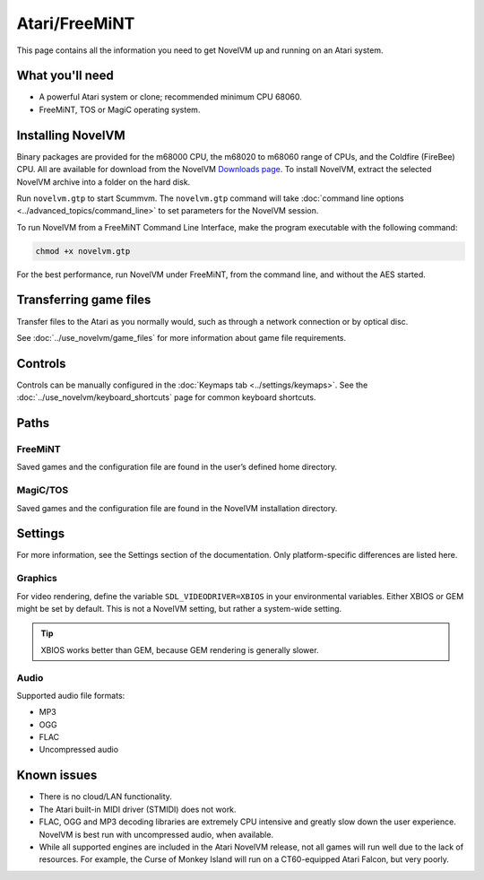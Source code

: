 =============================
Atari/FreeMiNT
=============================

This page contains all the information you need to get NovelVM up and running on an Atari system. 

What you'll need
=================

- A powerful Atari system or clone; recommended minimum CPU 68060. 
- FreeMiNT, TOS or MagiC operating system.

Installing NovelVM
=====================================

Binary packages are provided for the m68000 CPU, the m68020 to m68060 range of CPUs, and the Coldfire (FireBee) CPU. All are available for download from the NovelVM `Downloads page <https://www.novelvm.org/downloads>`_.  To install NovelVM, extract the selected NovelVM archive into a folder on the hard disk.

Run ``novelvm.gtp`` to start Scummvm.  The ``novelvm.gtp`` command will take :doc:`command line options <../advanced_topics/command_line>` to set parameters for the NovelVM session. 

To run NovelVM from a FreeMiNT Command Line Interface, make the program executable with the following command:  
    
.. code-block:: bash

    chmod +x novelvm.gtp

For the best performance, run NovelVM under FreeMiNT, from the command line, and without the AES started. 

Transferring game files
=========================

Transfer files to the Atari as you normally would, such as through a network connection or by optical disc. 

See :doc:`../use_novelvm/game_files` for more information about game file requirements.

Controls
=================

Controls can be manually configured in the :doc:`Keymaps tab <../settings/keymaps>`. See the :doc:`../use_novelvm/keyboard_shortcuts` page for common keyboard shortcuts. 


Paths 
=======

FreeMiNT
***************
Saved games and the configuration file are found in the user’s defined home directory. 

MagiC/TOS
***************
Saved games and the configuration file are found in the NovelVM installation directory.



Settings
==========

For more information, see the Settings section of the documentation. Only platform-specific differences are listed here. 

Graphics
************

For video rendering, define the variable ``SDL_VIDEODRIVER=XBIOS`` in your environmental variables. Either XBIOS or GEM might be set by default. This is not a NovelVM setting, but rather a system-wide setting. 

.. tip::

    XBIOS works better than GEM, because GEM rendering is generally slower.

Audio
*******

Supported audio file formats:

- MP3
- OGG 
- FLAC
- Uncompressed audio

Known issues
==============

- There is no cloud/LAN functionality.

- The Atari built-in MIDI driver (STMIDI) does not work. 

- FLAC, OGG and MP3 decoding libraries are extremely CPU intensive and greatly slow down the user experience.  NovelVM is best run with uncompressed audio, when available.

- While all supported engines are included in the Atari NovelVM release, not all games will run well due to the lack of resources.  For example, the Curse of Monkey Island will run on a CT60-equipped Atari Falcon, but very poorly. 